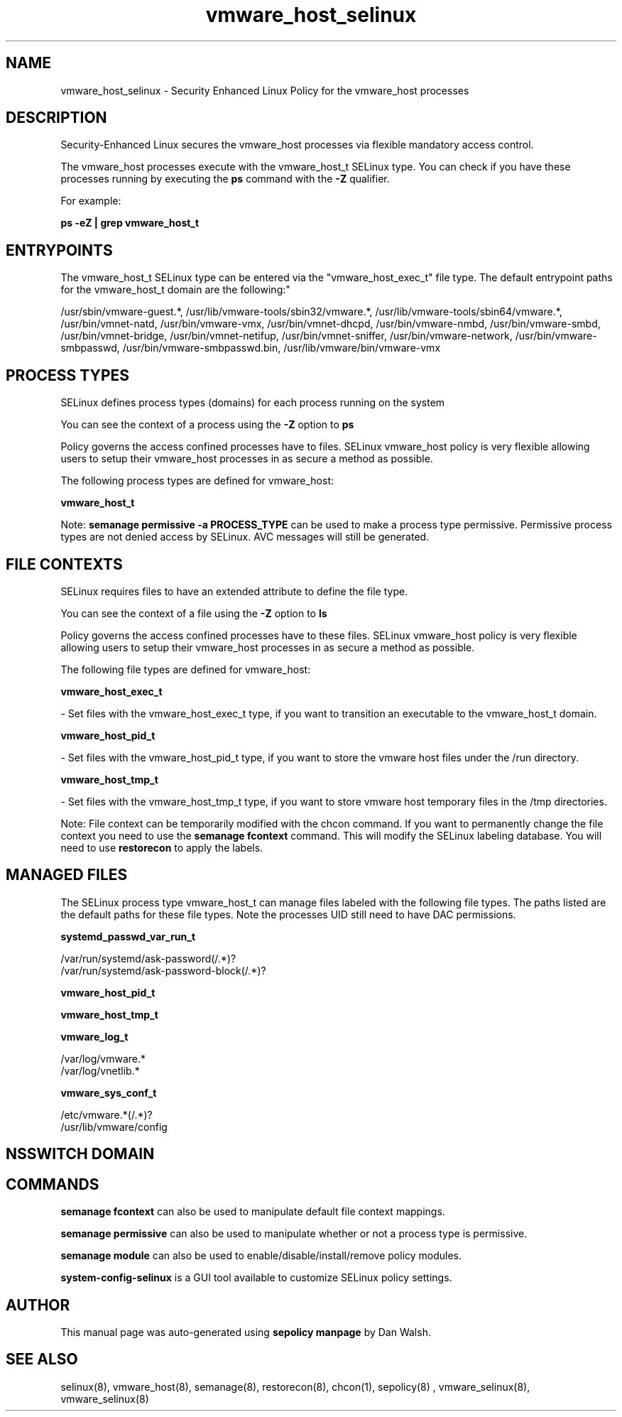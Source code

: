 .TH  "vmware_host_selinux"  "8"  "12-11-01" "vmware_host" "SELinux Policy documentation for vmware_host"
.SH "NAME"
vmware_host_selinux \- Security Enhanced Linux Policy for the vmware_host processes
.SH "DESCRIPTION"

Security-Enhanced Linux secures the vmware_host processes via flexible mandatory access control.

The vmware_host processes execute with the vmware_host_t SELinux type. You can check if you have these processes running by executing the \fBps\fP command with the \fB\-Z\fP qualifier.

For example:

.B ps -eZ | grep vmware_host_t


.SH "ENTRYPOINTS"

The vmware_host_t SELinux type can be entered via the "vmware_host_exec_t" file type.  The default entrypoint paths for the vmware_host_t domain are the following:"

/usr/sbin/vmware-guest.*, /usr/lib/vmware-tools/sbin32/vmware.*, /usr/lib/vmware-tools/sbin64/vmware.*, /usr/bin/vmnet-natd, /usr/bin/vmware-vmx, /usr/bin/vmnet-dhcpd, /usr/bin/vmware-nmbd, /usr/bin/vmware-smbd, /usr/bin/vmnet-bridge, /usr/bin/vmnet-netifup, /usr/bin/vmnet-sniffer, /usr/bin/vmware-network, /usr/bin/vmware-smbpasswd, /usr/bin/vmware-smbpasswd\.bin, /usr/lib/vmware/bin/vmware-vmx
.SH PROCESS TYPES
SELinux defines process types (domains) for each process running on the system
.PP
You can see the context of a process using the \fB\-Z\fP option to \fBps\bP
.PP
Policy governs the access confined processes have to files.
SELinux vmware_host policy is very flexible allowing users to setup their vmware_host processes in as secure a method as possible.
.PP
The following process types are defined for vmware_host:

.EX
.B vmware_host_t
.EE
.PP
Note:
.B semanage permissive -a PROCESS_TYPE
can be used to make a process type permissive. Permissive process types are not denied access by SELinux. AVC messages will still be generated.

.SH FILE CONTEXTS
SELinux requires files to have an extended attribute to define the file type.
.PP
You can see the context of a file using the \fB\-Z\fP option to \fBls\bP
.PP
Policy governs the access confined processes have to these files.
SELinux vmware_host policy is very flexible allowing users to setup their vmware_host processes in as secure a method as possible.
.PP
The following file types are defined for vmware_host:


.EX
.PP
.B vmware_host_exec_t
.EE

- Set files with the vmware_host_exec_t type, if you want to transition an executable to the vmware_host_t domain.


.EX
.PP
.B vmware_host_pid_t
.EE

- Set files with the vmware_host_pid_t type, if you want to store the vmware host files under the /run directory.


.EX
.PP
.B vmware_host_tmp_t
.EE

- Set files with the vmware_host_tmp_t type, if you want to store vmware host temporary files in the /tmp directories.


.PP
Note: File context can be temporarily modified with the chcon command.  If you want to permanently change the file context you need to use the
.B semanage fcontext
command.  This will modify the SELinux labeling database.  You will need to use
.B restorecon
to apply the labels.

.SH "MANAGED FILES"

The SELinux process type vmware_host_t can manage files labeled with the following file types.  The paths listed are the default paths for these file types.  Note the processes UID still need to have DAC permissions.

.br
.B systemd_passwd_var_run_t

	/var/run/systemd/ask-password(/.*)?
.br
	/var/run/systemd/ask-password-block(/.*)?
.br

.br
.B vmware_host_pid_t


.br
.B vmware_host_tmp_t


.br
.B vmware_log_t

	/var/log/vmware.*
.br
	/var/log/vnetlib.*
.br

.br
.B vmware_sys_conf_t

	/etc/vmware.*(/.*)?
.br
	/usr/lib/vmware/config
.br

.SH NSSWITCH DOMAIN

.SH "COMMANDS"
.B semanage fcontext
can also be used to manipulate default file context mappings.
.PP
.B semanage permissive
can also be used to manipulate whether or not a process type is permissive.
.PP
.B semanage module
can also be used to enable/disable/install/remove policy modules.

.PP
.B system-config-selinux
is a GUI tool available to customize SELinux policy settings.

.SH AUTHOR
This manual page was auto-generated using
.B "sepolicy manpage"
by Dan Walsh.

.SH "SEE ALSO"
selinux(8), vmware_host(8), semanage(8), restorecon(8), chcon(1), sepolicy(8)
, vmware_selinux(8), vmware_selinux(8)